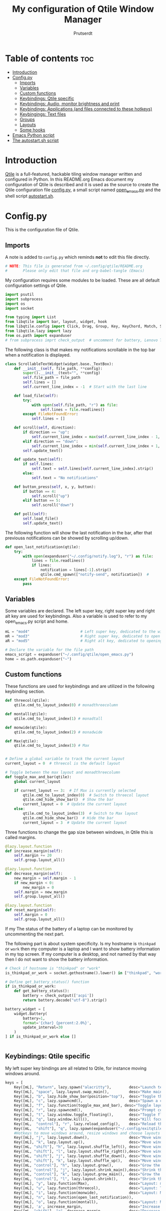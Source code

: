 #+TITLE: My configuration of Qtile Window Manager
#+auto_tangle: t
#+AUTHOR: Prutserdt
[[file:Qtile.png]]

* Table of contents :toc:
- [[#introduction][Introduction]]
- [[#configpy][Config.py]]
  - [[#imports][Imports]]
  - [[#variables][Variables]]
  - [[#custom-functions][Custom functions]]
  - [[#keybindings-qtile-specific][Keybindings: Qtile specific]]
  - [[#keybindings-audio-monitor-brightness-and-print][Keybindings: Audio, monitor brightness and print]]
  - [[#keybindings-applications-and-files-connected-to-these-hotkeys][Keybindings: Applications (and files connected to these hotkeys)]]
  - [[#keybingings-text-files][Keybingings: Text files]]
  - [[#groups][Groups]]
  - [[#layouts][Layouts]]
  - [[#some-hooks][Some hooks]]
- [[#emacs-python-script][Emacs Python script]]
- [[#the-autostartsh-script][The autostart.sh script]]

* Introduction
[[http://www.qtile.org/][Qtile]] is a full-featured, hackable tiling window manager written and configured in Python. In this README.org Emacs document my configuration of Qtile is described and it is used as the source to create the Qtile configuration file [[https://github.com/Prutserdt/dotfiles/blob/master/.config/qtile/config.py][config.py]], a small script named [[https://github.com/Prutserdt/dotfiles/blob/master/.config/qtile/open_emacs.py][open_emacs.py]] and the shell script [[https://github.com/Prutserdt/dotfiles/blob/master/.config/qtile/autostart.sh][autostart.sh]].

* Config.py
This is the configuration file of Qtile.
** Imports
A note is added to ~config.py~ which reminds *not* to edit this file directly.
#+BEGIN_SRC python :tangle config.py :results none :eval never
# NOTE: This file is generated from ~/.config/qtile/README.org
#       Please only edit that file and org-babel-tangle (Emacs)
#+END_SRC

My configuration requires some modules to be loaded. These are all default configuration settings of Qtile.
#+BEGIN_SRC python :tangle config.py :results none :eval never
import psutil
import subprocess
import os
import socket

from typing import List
from libqtile import bar, layout, widget, hook
from libqtile.config import Click, Drag, Group, Key, KeyChord, Match, Screen, ScratchPad, DropDown
from libqtile.lazy import lazy
from os.path import expanduser
# from subprocess imprt check_output  # uncomment for battery, Lenovo Thinkpad
#+END_SRC

The following class is that makes my notifications scrollable in the top bar when a notification is displayed.
#+BEGIN_SRC python :tangle config.py :results none :eval never
class ScrollableTextWidget(widget.base._TextBox):
    def __init__(self, file_path, **config):
        super().__init__(text="", **config)
        self.file_path = file_path
        self.lines = []
        self.current_line_index = -1  # Start with the last line

    def load_file(self):
        try:
            with open(self.file_path, "r") as file:
                self.lines = file.readlines()
        except FileNotFoundError:
            self.lines = []

    def scroll(self, direction):
        if direction == "up":
            self.current_line_index = max(self.current_line_index - 1, -len(self.lines))
        elif direction == "down":
            self.current_line_index = min(self.current_line_index + 1, -1)
        self.update_text()

    def update_text(self):
        if self.lines:
            self.text = self.lines[self.current_line_index].strip()
        else:
            self.text = "No notifications"

    def button_press(self, x, y, button):
        if button == 4:
            self.scroll("up")
        elif button == 5:
            self.scroll("down")

    def poll(self):
        self.load_file()
        self.update_text()
#+END_SRC

The following function will show the last notification in the bar, after that previouss notifications can be showed by scrolling up/down.
# Define the ScrollableTextWidget
#+BEGIN_SRC python :tangle config.py :results none :eval never
def open_last_notification(qtile):
    try:
        with open(expanduser("~/.config/notify.log"), "r") as file:
            lines = file.readlines()
            if lines:
                notification = lines[-1].strip()
                qtile.cmd_spawn(["notify-send", notification])  #
    except FileNotFoundError:
        pass
#+END_SRC

** Variables
Some variables are declared. The left super key, right super key and right alt key are used for keybindings. Also a variable is used to refer to my open_emacs.py script and home.
#+BEGIN_SRC python :tangle config.py :results none :eval never
mL = "mod4"                       # Left super key, dedicated to the windowmanager
mR = "mod3"                       # Right super key, dedicated to open applications
aR = "mod5"                       # Right alt key, dedicated to opening of files

# Declare the variable for the file path
emacs_script = expanduser("~/.config/qtile/open_emacs.py")
home = os.path.expanduser("~")
#+END_SRC

** Custom functions
These functions are used for keybindings and are utilized in the following keybinding section.
#+BEGIN_SRC python :tangle config.py :eval never
def threecol(qtile):
    qtile.cmd_to_layout_index(0) # monadthreecolumn

def montall(qtile):
    qtile.cmd_to_layout_index(1) # monadtall

def monwide(qtile):
    qtile.cmd_to_layout_index(2) # monadwide

def Max(qtile):
    qtile.cmd_to_layout_index(3) # Max


# Define a global variable to track the current layout
current_layout = 0  # threecol is the default layout

# Toggle between the max layout and monadthreecolumn
def toggle_max_and_bar(qtile):
    global current_layout

    if current_layout == 3:  # If Max is currently selected
        qtile.cmd_to_layout_index(0)  # Switch to threecol layout
        qtile.cmd_hide_show_bar()  # Show the bar
        current_layout = 0  # Update the current layout
    else:
        qtile.cmd_to_layout_index(3)  # Switch to Max layout
        qtile.cmd_hide_show_bar()  # Hide the bar
        current_layout = 3  # Update the current layout
#+END_SRC

Three functions to change the gap size between windows, in Qtile this is called margins.
#+BEGIN_SRC python :tangle config.py :eval never
@lazy.layout.function
def increase_margin(self):
    self.margin += 20
    self.group.layout_all()

@lazy.layout.function
def decrease_margin(self):
    new_margin = self.margin - 1
    if new_margin < 0:
        new_margin = 0
    self.margin = new_margin
    self.group.layout_all()

@lazy.layout.function
def reset_margin(self):
    self.margin = 0
    self.group.layout_all()
#+END_SRC

If my The status of the battery of a laptop can be monitored by uncommenting the next part.

The following part is about system specificity. Is my hostname is =thinkpad= or =work= then my computer is a laptop and I want to show battery information in my top screen. If my computer is a desktop, and not named by that way then I do not want to show the battery information.
#+BEGIN_SRC python :tangle config.py :results none :eval never
# Check if hostname is "thinkpad" or "work"
is_thinkpad_or_work = socket.gethostname().lower() in ["thinkpad", "work"]

# Define get_battery_status() function
if is_thinkpad_or_work:
    def get_battery_status():
        battery = check_output(['acpi'])
        return battery.decode("utf-8").strip()

battery_widget = [
    widget.Battery(
        battery=1,
        format='{char} {percent:2.0%}',
        update_interval=30
    )
] if is_thinkpad_or_work else []


#+end_src

** Keybindings: Qtile specific
My left super key bindings are all related to Qtile, for instance moving windows around.
#+BEGIN_SRC python :tangle config.py :results none :eval never
keys = [
    Key([mL], "Return", lazy.spawn("alacritty"),        desc="Launch terminal in new window"),
    Key([mL], "space", lazy.layout.swap_main(),         desc="Make main window of selected window"),
    Key([mL], "b", lazy.hide_show_bar(position="top"),  desc="Toggle the bar"),
    Key([mL], "c", lazy.spawncmd(),                     desc="Spawn a command using a prompt widget"),
    Key([mL], "f", lazy.function(toggle_max_and_bar), desc="Toggle layout and bar"),
    Key([mL], "r", lazy.spawncmd(),                     desc="Prompt commands from taskbar"),
    Key([mL], "t", lazy.window.toggle_floating(),       desc="Toggle floating state"),
    Key([mL], "q", lazy.window.kill(),                  desc="Kill focused window"),
    Key([mL,  "control"], "r", lazy.reload_config(),    desc="Reload the Qtile configuration"),
    Key([mL,  "shift"], "q", lazy.spawn(expanduser("~/.config/exitqtile.sh")), desc="Shutdown Qtile by a shellscript with dmenu options"),
    #Hotkeys to move windows around, resize windows and choose layouts
    Key([mL], "j", lazy.layout.down(),                  desc="Move window focus down"),
    Key([mL], "k", lazy.layout.up(),                    desc="Move window focus up"),
    Key([mL, "shift"], "h", lazy.layout.shuffle_left(), desc="Move window to the left"),
    Key([mL, "shift"], "l", lazy.layout.shuffle_right(),desc="Move window to the right"),
    Key([mL, "shift"], "j", lazy.layout.shuffle_down(), desc="Move window down"),
    Key([mL, "shift"], "k", lazy.layout.shuffle_up(),   desc="Move window up"),
    Key([mL, "control"], "h", lazy.layout.grow(),       desc="Grow the selected window"),
    Key([mL, "control"], "j", lazy.layout.shrink_main(),desc="Shrink the main window"),
    Key([mL, "control"], "k", lazy.layout.grow_main(),  desc="Grow the main window"),
    Key([mL, "control"], "l", lazy.layout.shrink(),     desc="Shrink the selected window"),
    Key([mL], "y", lazy.function(Max),                  desc="Layout: max"),
    Key([mL], "u", lazy.function(threecol),             desc="Layout: Threecolumn  without margins"),
    Key([mL], "i", lazy.function(monwide),              desc="Layout: MonadWide no margins"),
    Key([mL], "n", lazy.function(open_last_notification)),
    Key([mL], "o", lazy.function(montall),              desc="Layout: MonadTall no margins"),
    Key([mL], 'a', increase_margin,                     desc="Increase gaps"),
    Key([mL, "shift"], "a", decrease_margin,            desc="Decrease gaps"),
    Key([mL], "m", reset_margin,                        desc="Reset gaps to zero"),
#+END_SRC

** Keybindings: Audio, monitor brightness and print
Hotkeys to control the volume, muting, printscreen, OCR from printscreen and change monitor brightness and color.
#+BEGIN_SRC python :tangle config.py :results none :eval never
    # Hotkeys for audio and printscreen
    Key([], "XF86AudioRaiseVolume", lazy.spawn('amixer -q set Master 5%+'), lazy.spawn('notify-send -t 6000 " 🔊 Volume increased"')),
    Key([], "XF86AudioLowerVolume", lazy.spawn("amixer -q set Master 5%-"), lazy.spawn('notify-send -t 6000 "🔈 Volume decreased"')),
    Key([], "XF86AudioMute", lazy.spawn("amixer -q set Master toggle"), lazy.spawn('notify-send -t 6000 "🔇 Volume muting toggled"')),
    Key([], "Print", lazy.spawn("xfce4-screenshooter -r -s " + expanduser("~/Downloads")), lazy.spawn('notify-send -t 6000 "Running xfce4-screenshooter, please select area with your mouse to make a screenshot"')),
    Key(["shift"], "Print", lazy.spawn(expanduser("~/.config/screenshot2text.sh"))),
    # The following hotkeys of my Redox keyboard are free to be used..!
    # Key([], "XF86Launch5", lazy.spawn(''), lazy.spawn('notify-send -t 6000 ""')),
    # Key([], "XF86Launch6", lazy.spawn(''), lazy.spawn('notify-send -t 6000 ""')),
    # Key([], "XF86Launch7", lazy.spawn(''), lazy.spawn('notify-send -t 6000 ""')),
    Key([], "XF86Launch8", lazy.spawn('xmodmap $HOME/.config/kbswitch && xset r rate 300 80'), lazy.spawn('notify-send -t 6000 "⌨️Keyboard settings changed (kbswitch)"')),
    Key([], "XF86Launch9", lazy.spawn(expanduser("~/.config/resetRGB.sh"))),
    Key([], "XF86MonBrightnessUp", lazy.spawn(expanduser("~/.config/incrMonitorBrightness.sh"))),
    Key([], "XF86MonBrightnessDown", lazy.spawn(expanduser("~/.config/decrMonitorBrightness.sh"))),
#+END_SRC

** Keybindings: Applications (and files connected to these hotkeys)
Right super key to open applications. Shift is used to update the application.
#+BEGIN_SRC python :tangle config.py :results none :eval never
    # Open applications
    Key([mR], "a",
        lazy.spawn("python " + expanduser("~/.config/aandelen.py")),
        lazy.spawn(f"python3 {emacs_script} {expanduser('~/Stack/Documenten/Aandelen/aandelen_log.org')}"),
        desc="Open in emacs: run het python aandelen script en open het aandelen log"),
    Key([mR], "b", lazy.spawn(expanduser("~/.config/dmenuinternet.sh"))), # browser via dmenu, related to 'urls'
    Key([mR], "c", lazy.spawn(expanduser("~/.config/clipboard_dm.sh"))), # copy/paste clipoard
    Key([mR], "d", lazy.spawn(expanduser("~/.config/dmenuapps.sh"))),
    Key([mR, "shift"], "d", lazy.spawn(expanduser("~/.config/dmenuUpdate.sh"))),
    Key([mR], "e", lazy.spawn("emacsclient -c -n -a 'emacs'")),
    Key([mR], "f", lazy.spawn("firefox")),
    Key([mR], "g", lazy.spawn("gimp")),
    Key([mR], "h", lazy.spawn(expanduser("~/.config/bitcoin_notification.py"))),
    Key([mR], "k", lazy.spawn("keepass")),
    Key([mR, "shift"], "k", lazy.spawn(expanduser("~/.config/dmenukill.sh"))),
    Key([mR], "m", lazy.spawn("mousepad")),
    Key([mR], "p", lazy.spawn(expanduser("~/.config/dm_image_to_maps.sh"))), # show location of picture in google maps
    Key([mR, "shift"], "p", lazy.spawn(expanduser("~/.config/dm_move_images.sh"))), # show location of picture in google maps
    Key([mR], "s", lazy.spawn("xfce4-screenshooter -s " + expanduser("~~/Downloads"))),
    Key([mR, "shift"], "s", lazy.spawn("signal-desktop --start-in-tray --use-tray-icon")),
    Key([mR], "t", lazy.spawn(expanduser("~/.config/dmenuthunar.sh"))), # related to 'directories'
    Key([mR], "u", lazy.spawn(expanduser("~/.config/dmenuunicode.sh"))), # related to 'unicode'
    Key([mR], "v", lazy.spawn("alacritty -e vim")),
    Key([mR], "w", lazy.spawn(expanduser("~/.config/dmenuwallpaper.sh"))),
#+END_SRC

** Keybingings: Text files
The right alt key is used to open text files in Emacs.
#+BEGIN_SRC python :tangle config.py :results none :eval never
    # Open text files in emacs
    Key([aR], "a", lazy.spawn(f"python3 {emacs_script} {expanduser('~/Stack/Documenten/Aandelen/aandelen_log.org')}")),
    Key([aR], "b", lazy.spawn(f"python3 {emacs_script} {expanduser('~/Stack/Command_line/urls')}")), # related to dmenuinternet.sh
    Key([aR], "c", lazy.spawn(f"python3 {emacs_script} {expanduser('~/Stack/Command_line/commands.org')}")),
    Key([aR], "d", lazy.spawn(expanduser("~/.config/dmenuemacs.sh"))),
    Key([aR], "e", lazy.spawn(f"python3 {emacs_script} {expanduser('~/.doom.d/README.org')}")),
    Key([aR], "i", lazy.spawn(f"python3 {emacs_script} {expanduser('~/.config/i3/config')}")),
    Key([aR], "n", lazy.spawn(f"python3 {emacs_script} {expanduser('~/.newsboat/config')}")),
    Key([aR], "p", lazy.spawn(f"python3 {emacs_script} {expanduser('~/Stack/Code/git/PowerStrike_code/README.org')}")),


#    Key([aR], "q", lazy.spawn(f"python3 {emacs_script} {expanduser('~/.config/qtile/README.org')}")),
    Key([aR], "q", lazy.spawn(expanduser("~/.config/emacs_open_file.sh"))),


    Key([aR], "r", lazy.spawn(f"python3 {emacs_script} {expanduser('~/README.org')}")), # github readme
    Key([aR], "s", lazy.spawn(f"python3 {emacs_script} {expanduser('~/.config/README.org')}")),  # shell scripts readme
    Key([aR, "shift"], "t", lazy.spawn(f"python3 {emacs_script} {expanduser('~/Stack/Command_line/textfiles')}")),
    Key([aR], "t", lazy.spawn(f"python3 {emacs_script} {expanduser('~/Stack/Command_line/directories')}")),  # related to dmenuthunar.sh
    Key([aR], "u", lazy.spawn(f"python3 {emacs_script} {expanduser('~/.config/unicode')}")),  # related to dmenuunicode.sh
    Key([aR], "v", lazy.spawn(f"python3 {emacs_script} {expanduser('~/.vimrc')}")),
    Key([aR], "w", lazy.spawn(expanduser("~/.config/wololo.sh"))),
    Key([aR], "x", lazy.spawn(f"python3 {emacs_script} {expanduser('~/.xinitrc')}")),
    Key([aR], "z", lazy.spawn(f"python3 {emacs_script} {expanduser('~/.zshrc')}")),
]
#+END_SRC

** Groups
The workspaces are described here, which are called Groups in Qtile. I don't need more then four groups so I limited it to that.
#+BEGIN_SRC python :tangle config.py :results none :eval never
groups = [Group(i) for i in "1234"]

for i in groups:
    keys.extend(
        [
            Key(
                [mL],      # mL + letter of group = switch to group
                i.name,
                lazy.group[i.name].toscreen(),
                desc="Switch to group {}".format(i.name),
            ),
            # Move and follow focused window to group
            Key(
                [mL, "shift"],
                i.name,
                lazy.window.togroup(i.name,switch_group=True), #True=follow window
                desc="Move and follow the focused window to group {}".format(i.name),
            ),
            # Exactly the same as above, but don't follow the moved window to group
            Key(
                [mL, "control", "shift"],
                i.name,
                lazy.window.togroup(i.name),
                desc="Move the focused window to group {}".format(i.name),
            ),
        ]
    )

groups.append(
    ScratchPad("scratchpad", [
        DropDown("1", "qalculate-gtk", x=0.0, y=0.0, width=0.2, height=0.3,
                 on_focus_lost_hide=False),
    ])
)

is_thinkpad = socket.gethostname().lower() in ["thinkpad"]

keys.extend([
    Key([], "XF86Favorites" if is_thinkpad else "XF86Calculator",
        lazy.group["scratchpad"].dropdown_toggle("1"),
        lazy.spawn('notify-send -t 60000 " Running qalculate-gtk"'))
])

layout_theme = {"border_width": 2,
                "border_focus":  "#d75f5f",
                "border_normal": "#282C35", #966363
                "min_ratio": 0.05, "max_ratio": 0.9,
                "new_client_position":'bottom',
                }

layout_theme_max = {"border_width": 0,
                "border_focus": False,
                "min_ratio": 0.05, "max_ratio": 0.9,
                "new_client_position":'bottom',
                }

# A separate theme for floating mode, different color, thicker border width
floating_theme = {"border_width": 3,
                "border_focus": "#98BE65",  #98C379= groen
                "border_normal": "#006553",
                }
#+END_SRC

** Layouts
I mainly use the MonadThreeCol layout, which is similar to DWM's centered master and can switch to tall and wide mode and use gaps or no gaps for these layouts.
Make sure that networkmanager is installed and that nm-applet is part of the autostart.sh, no need to add extras to the top bar.
#+BEGIN_SRC python :tangle config.py :results none :eval never
layouts = [
   layout.MonadThreeCol(**layout_theme),
   layout.MonadTall(**layout_theme),
   layout.MonadWide(**layout_theme),
   layout.Max(**layout_theme_max),  # Set border_focus to False for Max layout
]

widget_defaults = dict(
    font="hack",
    fontsize=12,
    padding=3,
)
extension_defaults = widget_defaults.copy()

screens = [
    Screen(
        top=bar.Bar(
            [
                widget.GroupBox(foreground="#555555"),
                widget.CurrentLayout(foreground="#777777"),
                widget.Prompt(foreground="#777777"),
                widget.WindowName(),
                widget.Chord(
                    chords_colors={
                        "launch": ("#ff0000", "#ffffff"),
                    },
                    name_transform=lambda name: name.upper(),
                ),
                widget.Notify(foreground="#ff966c"),
                ScrollableTextWidget(
                    file_path="~/.config/notify.log",
                    foreground="#ff966c"),  # Use the widget here
                widget.Systray(),
                widget.QuickExit(foreground="#888888"),
            ] + battery_widget + [
                widget.OpenWeather(
                    app_key="4cf3731a25d1d1f4e4a00207afd451a2",
                    cityid="2759661",
                    format='{main_temp}°C {icon}',
                    foreground="#888888",
                    metric=True,
                    mouse_callbacks={"Button1": lazy.spawn("xdg-open https://buienradar.nl"), "Button3": lazy.spawn("xdg-open https://openweathermap.org/city/2759661")}
                ),
                widget.Volume(foreground="#d75f5f"),
                widget.Clock(format="%d%b%y %H:%M",
                             foreground="#888888",
                             mouse_callbacks={"Button1": lazy.spawn("xdg-open https://www.timeanddate.com/calendar/")}
                ),
            ],
            24,
            opacity=0.85,
        ),
    ),
]

# Drag floating layouts.
mouse = [
    Drag([mL], "Button1",
        lazy.window.set_position_floating(), start=lazy.window.get_position()
        ),
    Drag([mL], "Button3",
        lazy.window.set_size_floating(), start=lazy.window.get_size()
        ),
    Click([mL], "Button2",
        lazy.window.bring_to_front()
        ),
]

dgroups_key_binder = None
dgroups_app_rules = []  # type: List
follow_mouse_focus = True
bring_front_click = False
cursor_warp = False
floating_layout = layout.Floating(**floating_theme,
    float_rules=[
        # Run utility of `xprop` to see the wm class and name of an X client
        ,*layout.Floating.default_float_rules,
        Match(wm_class="gimp"),      # gimp image editor
        Match(wm_class="keepass2"),  # keepass password editor
    ],
)

auto_fullscreen = False
focus_on_window_activation = "smart"
reconfigure_screens = True

auto_minimize = True # for steam games

#+END_SRC

** Some hooks
A startup script is ran after startup of Qtile and the window swallowing is set here to swallow the terminal window when an application is started in it (which is reopened after closing of the applications).
#+BEGIN_SRC python :tangle config.py :eval never
@hook.subscribe.layout_change
def update_current_layout(layout):
    global current_layout
    current_layout = layout.index()

# Startup script
@hook.subscribe.startup_once
def start_once():
    home = os.path.expanduser("~")
    subprocess.call([home + "/.config/qtile/autostart.sh"])
    home = os.path.expanduser("~")
#    subprocess.call([expanduser("~/.config/qtile/autostart.sh")])

# swallow window when starting application from terminal
@hook.subscribe.client_new
def _swallow(window):
    pid = window.window.get_net_wm_pid()
    ppid = psutil.Process(pid).ppid()
    cpids = {
        c.window.get_net_wm_pid(): wid for wid, c in window.qtile.windows_map.items()
    }
    for i in range(5):
        if not ppid:
            return
        if ppid in cpids:
            parent = window.qtile.windows_map.get(cpids[ppid])
            parent.minimized = True
            window.parent = parent
            return
        ppid = psutil.Process(ppid).ppid()

@hook.subscribe.client_killed
def _unswallow(window):
    if hasattr(window, 'parent'):
        window.parent.minimized = False

wmname = "LG3D"
#+END_SRC

* Emacs Python script
The next piece of code is written to a separate script, named [[https://github.com/Prutserdt/dotfiles/blob/master/.config/qtile/open_emacs.py][open_emacs.py]], and is used to open text files in emacs. A note is added to ~open_emacs.py~ which reminds *not* to edit this file directly.
#+BEGIN_SRC python :tangle open_emacs.py :results none :eval never
# NOTE: This file is generated from ~/.config/qtile/README.org
#       Please only edit that file and org-babel-tangle (Emacs)
#+END_SRC

First the required libraries are imported.
#+BEGIN_SRC python :tangle open_emacs.py :eval never
#!/usr/bin/env python3
import subprocess
import sys
#+END_SRC

The script is using two funtions, the first one is checking if emacs is already running
#+BEGIN_SRC python :tangle open_emacs.py :eval never
def is_emacsclient_running():
    try:
#        subprocess.check_output(["pgrep", "-f", "emacsclient -c -a emacs"])
       subprocess.check_output(["pgrep", "-f", "emacs*"])
        return True
    except subprocess.CalledProcessError:
        return False
#+END_SRC

The second function is to open a files with Emacs. If the client is running then is should open the current emacsclient and else open a separate emacsclient.
#+BEGIN_SRC python :tangle open_emacs.py :eval never
def open_file_with_emacs(FILENAME):
    if is_emacsclient_running():
        subprocess.run(["emacsclient", "-n", FILENAME])
    else:
        subprocess.run(["emacsclient", "-c", "-a", "emacs", FILENAME])
#        subprocess.run(["emacs", FILENAME])
    # Send a message to Emacs and notify-send what was done
    subprocess.run(["emacsclient", "-e", f'(message "Emacs opened {FILENAME}")'])
    subprocess.run(["notify-send", f"Emacs opened '{FILENAME}'"])
#+END_SRC

The code execution starts here and the code will only run if the filename is a single one (sys.argv !=2).
#+BEGIN_SRC python :tangle open_emacs.py :eval never
if __name__ == "__main__":
    if len(sys.argv) != 2:
        sys.exit(1)

    FILENAME = sys.argv[1]
    open_file_with_emacs(FILENAME)
#+END_SRC

* The autostart.sh script
This shell script is called in the config.py script and is autostarting some services when Qtile starts.

Again a note is added and this time to ~autostart.sh~ to *not* edit this file directly.
#+BEGIN_SRC sh :tangle autostart.sh :eval no :tangle-mode (identity #o755)
#!/bin/bash
# NOTE: This file is generated from ~/.config/qtile/README.org
#       Please only edit that file and org-babel-tangle (Emacs)
#+END_SRC

The us keyboard map is selected and my Alt/Super/Escape keys are changed. With ~xset~ the keyrepeats are increased. Picom is handling the transparancy and the Emacs daemon is started. nm-applet is the NetworkManager applet. Signal is also opened in the tray with the icon.
#+BEGIN_SRC sh :tangle autostart.sh :eval no :tangle-mode (identity #o755)
setxkbmap us &&
$HOME/.config/notify-log.sh $HOME/.config/notify.log && # writing notification to a logfile
#xset r rate 300 80 &
picom -b &
emacs --daemon &
nm-applet &
thunar --daemon &
sleep 0.2
$HOME/.config/keyboard-config.sh &
#xmodmap $HOME/.config/rdxswitch
sleep 0.2
xmodmap $HOME/.config/kbswitch
#signal-desktop --start-in-tray --use-tray-icon &
#$HOME/.config/stack_startup.sh & # Shell script to search for current Stack AppImage
## Next section is for my virtual machine. Uncomment all below and remove the part on the top.
## setxkbmap us &
## xmodmap $HOME/.config/kbswitch &
## $HOME/.config/notify-log.sh $HOME/.config/notify.log && # writing notification to a logfile
## xrandr --output Virtual-1 --mode 1920x1080 &&
## /usr/bin/emacs --daemon &
## feh --bg-fill ~/Stack/Afbeeldingen/Wallpapers/wp4831363-retro-sunset-wallpapers.jpg &&
## nm-applet &
## picom -b  &
## thunar --daemon & # moved here otherwise screen does not load properly
## xset r rate 300 80 & # moved here otherwise screen does not load properly
## VboxClient --clipboard &&
## VboxClient --draganddrop
#+end_src
